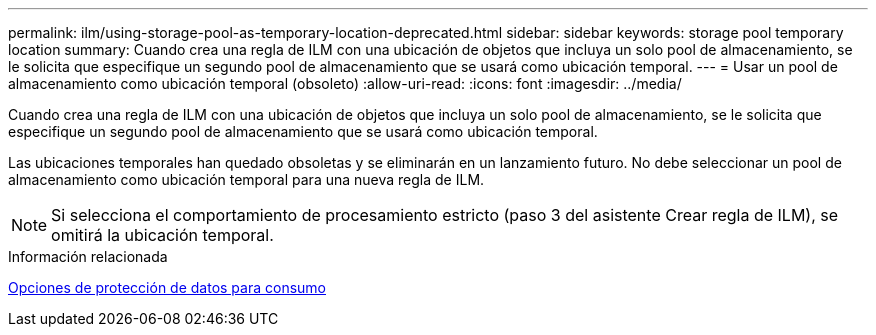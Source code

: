 ---
permalink: ilm/using-storage-pool-as-temporary-location-deprecated.html 
sidebar: sidebar 
keywords: storage pool temporary location 
summary: Cuando crea una regla de ILM con una ubicación de objetos que incluya un solo pool de almacenamiento, se le solicita que especifique un segundo pool de almacenamiento que se usará como ubicación temporal. 
---
= Usar un pool de almacenamiento como ubicación temporal (obsoleto)
:allow-uri-read: 
:icons: font
:imagesdir: ../media/


[role="lead"]
Cuando crea una regla de ILM con una ubicación de objetos que incluya un solo pool de almacenamiento, se le solicita que especifique un segundo pool de almacenamiento que se usará como ubicación temporal.

Las ubicaciones temporales han quedado obsoletas y se eliminarán en un lanzamiento futuro. No debe seleccionar un pool de almacenamiento como ubicación temporal para una nueva regla de ILM.


NOTE: Si selecciona el comportamiento de procesamiento estricto (paso 3 del asistente Crear regla de ILM), se omitirá la ubicación temporal.

.Información relacionada
xref:data-protection-options-for-ingest.adoc[Opciones de protección de datos para consumo]
